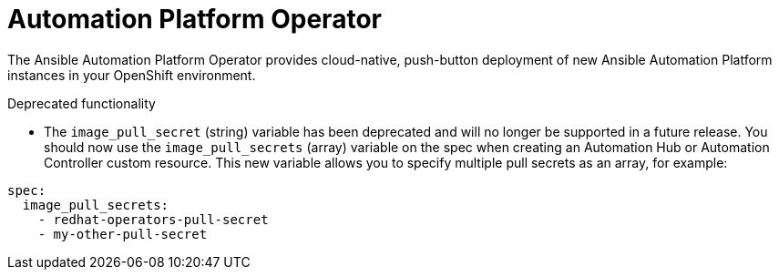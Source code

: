:_mod-docs-content-type: REFERENCE

// This is the release notes for Automation Platform Operator 2.2, the version number is removed from the topic title as part of the release notes restructuring efforts.


[[operator-220-intro]]
= Automation Platform Operator

The Ansible Automation Platform Operator provides cloud-native, push-button deployment of new Ansible Automation Platform instances in your OpenShift environment.

.Deprecated functionality

* The `image_pull_secret` (string) variable has been deprecated and will no longer be supported in a future release. You should now use the `image_pull_secrets` (array) variable on the spec when creating an Automation Hub or Automation Controller custom resource. This new variable allows you to specify multiple pull secrets as an array, for example:
-----
spec:
  image_pull_secrets:
    - redhat-operators-pull-secret
    - my-other-pull-secret
-----
